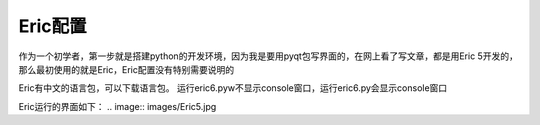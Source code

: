 .. highlight:: rst

Eric配置
==========

作为一个初学者，第一步就是搭建python的开发环境，因为我是要用pyqt包写界面的，在网上看了写文章，都是用Eric 5开发的，那么最初使用的就是Eric，Eric配置没有特别需要说明的

Eric有中文的语言包，可以下载语言包。
运行eric6.pyw不显示console窗口，运行eric6.py会显示console窗口

.. image:: images/Eric5_Setting1.jpg


Eric运行的界面如下：
.. image:: images/Eric5.jpg


